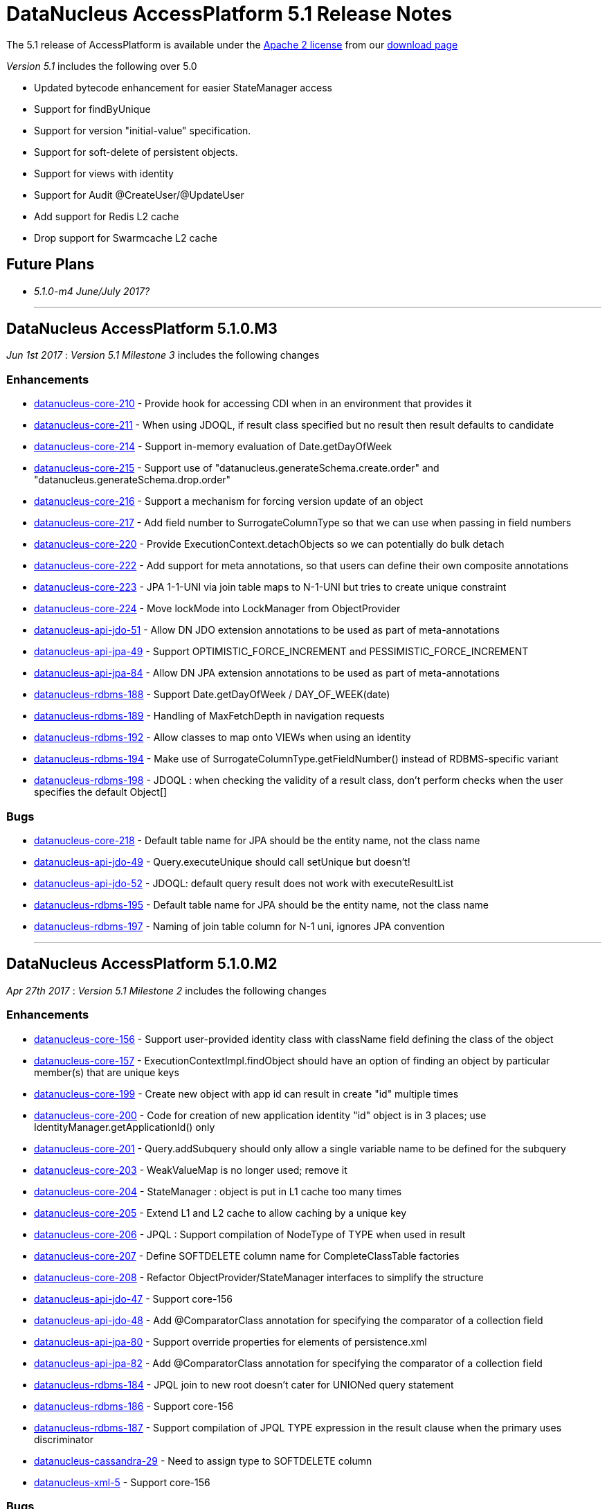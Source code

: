 [[releasenotes_5_1]]
= DataNucleus AccessPlatform 5.1 Release Notes
:_basedir: ../../
:_imagesdir: images/

The 5.1 release of AccessPlatform is available under the link:../license.html[Apache 2 license] from our link:../../download.html[download page] 


_Version 5.1_ includes the following over 5.0

* Updated bytecode enhancement for easier StateManager access
* Support for findByUnique
* Support for version "initial-value" specification.
* Support for soft-delete of persistent objects.
* Support for views with identity
* Support for Audit @CreateUser/@UpdateUser
* Add support for Redis L2 cache
* Drop support for Swarmcache L2 cache


== Future Plans

* __5.1.0-m4 June/July 2017?__


- - -



== DataNucleus AccessPlatform 5.1.0.M3

__Jun 1st 2017__ : _Version 5.1 Milestone 3_ includes the following changes

=== Enhancements

* https://github.com/datanucleus/datanucleus-core/issues/210[datanucleus-core-210] - Provide hook for accessing CDI when in an environment that provides it
* https://github.com/datanucleus/datanucleus-core/issues/211[datanucleus-core-211] - When using JDOQL, if result class specified but no result then result defaults to candidate
* https://github.com/datanucleus/datanucleus-core/issues/214[datanucleus-core-214] - Support in-memory evaluation of Date.getDayOfWeek
* https://github.com/datanucleus/datanucleus-core/issues/215[datanucleus-core-215] - Support use of "datanucleus.generateSchema.create.order" and "datanucleus.generateSchema.drop.order"
* https://github.com/datanucleus/datanucleus-core/issues/216[datanucleus-core-216] - Support a mechanism for forcing version update of an object
* https://github.com/datanucleus/datanucleus-core/issues/217[datanucleus-core-217] - Add field number to SurrogateColumnType so that we can use when passing in field numbers
* https://github.com/datanucleus/datanucleus-core/issues/220[datanucleus-core-220] - Provide ExecutionContext.detachObjects so we can potentially do bulk detach
* https://github.com/datanucleus/datanucleus-core/issues/222[datanucleus-core-222] - Add support for meta annotations, so that users can define their own composite annotations
* https://github.com/datanucleus/datanucleus-core/issues/223[datanucleus-core-223] - JPA 1-1-UNI via join table maps to N-1-UNI but tries to create unique constraint
* https://github.com/datanucleus/datanucleus-core/issues/224[datanucleus-core-224] - Move lockMode into LockManager from ObjectProvider
* https://github.com/datanucleus/datanucleus-api-jdo/issues/51[datanucleus-api-jdo-51] - Allow DN JDO extension annotations to be used as part of meta-annotations
* https://github.com/datanucleus/datanucleus-api-jpa/issues/49[datanucleus-api-jpa-49] - Support OPTIMISTIC_FORCE_INCREMENT and PESSIMISTIC_FORCE_INCREMENT
* https://github.com/datanucleus/datanucleus-api-jpa/issues/84[datanucleus-api-jpa-84] - Allow DN JPA extension annotations to be used as part of meta-annotations
* https://github.com/datanucleus/datanucleus-rdbms/issues/188[datanucleus-rdbms-188] - Support Date.getDayOfWeek / DAY_OF_WEEK(date)
* https://github.com/datanucleus/datanucleus-rdbms/issues/189[datanucleus-rdbms-189] - Handling of MaxFetchDepth in navigation requests
* https://github.com/datanucleus/datanucleus-rdbms/issues/192[datanucleus-rdbms-192] - Allow classes to map onto VIEWs when using an identity
* https://github.com/datanucleus/datanucleus-rdbms/issues/194[datanucleus-rdbms-194] - Make use of SurrogateColumnType.getFieldNumber() instead of RDBMS-specific variant 
* https://github.com/datanucleus/datanucleus-rdbms/issues/198[datanucleus-rdbms-198] - JDOQL : when checking the validity of a result class, don't perform checks when the user specifies the default Object[]


=== Bugs

* https://github.com/datanucleus/datanucleus-core/issues/218[datanucleus-core-218] - Default table name for JPA should be the entity name, not the class name
* https://github.com/datanucleus/datanucleus-api-jdo/issues/49[datanucleus-api-jdo-49] - Query.executeUnique should call setUnique but doesn't!
* https://github.com/datanucleus/datanucleus-api-jdo/issues/52[datanucleus-api-jdo-52] - JDOQL: default query result does not work with executeResultList
* https://github.com/datanucleus/datanucleus-rdbms/issues/195[datanucleus-rdbms-195] - Default table name for JPA should be the entity name, not the class name
* https://github.com/datanucleus/datanucleus-rdbms/issues/197[datanucleus-rdbms-197] - Naming of join table column for N-1 uni, ignores JPA convention


- - -

== DataNucleus AccessPlatform 5.1.0.M2

__Apr 27th 2017__ : _Version 5.1 Milestone 2_ includes the following changes

=== Enhancements

* https://github.com/datanucleus/datanucleus-core/issues/156[datanucleus-core-156] - Support user-provided identity class with className field defining the class of the object
* https://github.com/datanucleus/datanucleus-core/issues/157[datanucleus-core-157] - ExecutionContextImpl.findObject should have an option of finding an object by particular member(s) that are unique keys
* https://github.com/datanucleus/datanucleus-core/issues/199[datanucleus-core-199] - Create new object with app id can result in create "id" multiple times
* https://github.com/datanucleus/datanucleus-core/issues/200[datanucleus-core-200] - Code for creation of new application identity "id" object is in 3 places; use IdentityManager.getApplicationId() only
* https://github.com/datanucleus/datanucleus-core/issues/201[datanucleus-core-201] - Query.addSubquery should only allow a single variable name to be defined for the subquery
* https://github.com/datanucleus/datanucleus-core/issues/203[datanucleus-core-203] - WeakValueMap is no longer used; remove it
* https://github.com/datanucleus/datanucleus-core/issues/204[datanucleus-core-204] - StateManager : object is put in L1 cache too many times
* https://github.com/datanucleus/datanucleus-core/issues/205[datanucleus-core-205] - Extend L1 and L2 cache to allow caching by a unique key
* https://github.com/datanucleus/datanucleus-core/issues/206[datanucleus-core-206] - JPQL : Support compilation of NodeType of TYPE when used in result
* https://github.com/datanucleus/datanucleus-core/issues/207[datanucleus-core-207] - Define SOFTDELETE column name for CompleteClassTable factories
* https://github.com/datanucleus/datanucleus-core/issues/208[datanucleus-core-208] - Refactor ObjectProvider/StateManager interfaces to simplify the structure
* https://github.com/datanucleus/datanucleus-api-jdo/issues/47[datanucleus-api-jdo-47] - Support core-156
* https://github.com/datanucleus/datanucleus-api-jdo/issues/48[datanucleus-api-jdo-48] - Add @ComparatorClass annotation for specifying the comparator of a collection field
* https://github.com/datanucleus/datanucleus-api-jpa/issues/80[datanucleus-api-jpa-80] - Support override properties for elements of persistence.xml
* https://github.com/datanucleus/datanucleus-api-jpa/issues/82[datanucleus-api-jpa-82] - Add @ComparatorClass annotation for specifying the comparator of a collection field
* https://github.com/datanucleus/datanucleus-rdbms/issues/184[datanucleus-rdbms-184] - JPQL join to new root doesn't cater for UNIONed query statement
* https://github.com/datanucleus/datanucleus-rdbms/issues/186[datanucleus-rdbms-186] - Support core-156
* https://github.com/datanucleus/datanucleus-rdbms/issues/187[datanucleus-rdbms-187] - Support compilation of JPQL TYPE expression in the result clause when the primary uses discriminator
* https://github.com/datanucleus/datanucleus-cassandra/issues/29[datanucleus-cassandra-29] - Need to assign type to SOFTDELETE column
* https://github.com/datanucleus/datanucleus-xml/issues/5[datanucleus-xml-5] - Support core-156


=== Bugs

* https://github.com/datanucleus/datanucleus-core/issues/197[datanucleus-core-197] - Generic compilation of query result "alias" is prone to problems
* https://github.com/datanucleus/datanucleus-api-jpa/issues/78[datanucleus-api-jpa-78] - CriteriaUpdate doesnt register symbol for any ParameterExpression in the update clause
* https://github.com/datanucleus/datanucleus-cassandra/issues/28[datanucleus-cassandra-28] - Load of query doesnt ensure that all SCOs are wrapped
* https://github.com/datanucleus/datanucleus-mongodb/issues/37[datanucleus-mongodb-37] - Load of query doesnt ensure that all SCOs are wrapped
* https://github.com/datanucleus/datanucleus-neo4j/issues/25[datanucleus-neo4j-25] - LazyLoadQueryResult Exception if result is empty when calling size()/isEmpty()
* https://github.com/datanucleus/datanucleus-neo4j/issues/28[datanucleus-neo4j-28] - Load of query doesnt ensure that all SCOs are wrapped
* https://github.com/datanucleus/datanucleus-hbase/issues/33[datanucleus-hbase-33] - Load of query doesnt ensure that all SCOs are wrapped
* https://github.com/datanucleus/datanucleus-odf/issues/15[datanucleus-odf-15] - Load of query doesnt ensure that all SCOs are wrapped


- - -

== DataNucleus AccessPlatform 5.1.0.M1

__Mar 17th 2017__ : _Version 5.1 Milestone 1_ includes the following changes

=== Enhancements

* https://github.com/datanucleus/datanucleus-core/issues/142[datanucleus-core-142] - Enhancement : add dnGetStateManager() method
* https://github.com/datanucleus/datanucleus-core/issues/159[datanucleus-core-159] - Add enum for SurrogateColumnType and change org.datanucleus.store.schema.table to use it rather than multiple getters
* https://github.com/datanucleus/datanucleus-core/issues/153[datanucleus-core-153] - Merge VersionHelper into ExecutionContext and allow configuration over version initial value
* https://github.com/datanucleus/datanucleus-core/issues/178[datanucleus-core-178] - Support specification of initial version number when using VersionStrategy.VERSION_NUMBER
* https://github.com/datanucleus/datanucleus-core/issues/179[datanucleus-core-179] - VersionStrategy.NONE should imply don't increment any value
* https://github.com/datanucleus/datanucleus-core/issues/181[datanucleus-core-181] - Add property so that people can contribute new mechanisms for storing "identity" in non-RDBMS datastores
* https://github.com/datanucleus/datanucleus-core/issues/183[datanucleus-core-183] - Set default for "datanucleus.jtaLocator" to be "autodetect" to match what it does
* https://github.com/datanucleus/datanucleus-core/issues/184[datanucleus-core-184] - Revise naming schema for all persistence properties related to transactions
* https://github.com/datanucleus/datanucleus-core/issues/188[datanucleus-core-188] - Add schema/catalog to SequenceMetaData
* https://github.com/datanucleus/datanucleus-core/issues/190[datanucleus-core-190] - Remove "datanucleus.storeManagerType" since we can determine it from the URL or connection type
* https://github.com/datanucleus/datanucleus-core/issues/192[datanucleus-core-192] - Drop extension point "org.datanucleus.store_objectvaluegenerator" since never used and better routes available
* https://github.com/datanucleus/datanucleus-core/issues/182[datanucleus-core-182] - Support join on map KEY
* https://github.com/datanucleus/datanucleus-core/issues/180[datanucleus-core-180] - Add support for soft-delete of persistable objects
* https://github.com/datanucleus/datanucleus-api-jdo/issues/44[datanucleus-api-jdo-44] - Support core-142
* https://github.com/datanucleus/datanucleus-api-jdo/issues/45[datanucleus-api-jdo-45] - Add support for soft-delete, see core-180
* https://github.com/datanucleus/datanucleus-api-jdo/issues/46[datanucleus-api-jdo-46] - Use of persistence.xml with non-jta-data-source but no jta-data-source should use it as primary
* https://github.com/datanucleus/datanucleus-api-jpa/issues/59[datanucleus-api-jpa-59] - Support core-142
* https://github.com/datanucleus/datanucleus-api-jpa/issues/60[datanucleus-api-jpa-60] - Add support for soft-delete, see core-180
* https://github.com/datanucleus/datanucleus-api-jpa/issues/61[datanucleus-api-jpa-61] - When in container mode, check on (JTA) transaction being active should include an attempt to join
* https://github.com/datanucleus/datanucleus-api-jpa/issues/70[datanucleus-api-jpa-70] - Support JPA MapKeyClass
* https://github.com/datanucleus/datanucleus-api-jpa/issues/72[datanucleus-api-jpa-72] - Support SequenceGenerator / <sequence-generator> "schema" / "catalog"
* https://github.com/datanucleus/datanucleus-api-jpa/issues/75[datanucleus-api-jpa-75] - Support @MapKeyJoinColumn
* https://github.com/datanucleus/datanucleus-rdbms/issues/21[datanucleus-rdbms-21] - Support SoftDelete of objects
* https://github.com/datanucleus/datanucleus-rdbms/issues/163[datanucleus-rdbms-163] - Support core-159
* https://github.com/datanucleus/datanucleus-rdbms/issues/164[datanucleus-rdbms-164] - Update org.datanucleus.store.rdbms.table.Table to use "surrogate" method for mappings
* https://github.com/datanucleus/datanucleus-rdbms/issues/167[datanucleus-rdbms-167] - Support core-153
* https://github.com/datanucleus/datanucleus-rdbms/issues/168[datanucleus-rdbms-168] - Consider removing failover plugin point 
* https://github.com/datanucleus/datanucleus-rdbms/issues/169[datanucleus-rdbms-169] - Support SequenceMetaData "schema"/"catalog" when generating sequence
* https://github.com/datanucleus/datanucleus-rdbms/issues/172[datanucleus-rdbms-172] - Remove reference to "table-sequence" value generator, since this is "increment"
* https://github.com/datanucleus/datanucleus-rdbms/issues/173[datanucleus-rdbms-173] - Support JPQL join on KEY(...) where the "..." is the value
* https://github.com/datanucleus/datanucleus-cassandra/issues/25[datanucleus-cassandra-25] - Support core-159
* https://github.com/datanucleus/datanucleus-cassandra/issues/26[datanucleus-cassandra-26] - Support core-153
* https://github.com/datanucleus/datanucleus-cassandra/issues/27[datanucleus-cassandra-27] - Support SoftDelete of objects
* https://github.com/datanucleus/datanucleus-mongodb/issues/31[datanucleus-mongodb-31] - Support core-159
* https://github.com/datanucleus/datanucleus-mongodb/issues/32[datanucleus-mongodb-32] - Support core-153
* https://github.com/datanucleus/datanucleus-mongodb/issues/33[datanucleus-mongodb-33] - Support SoftDelete of objects
* https://github.com/datanucleus/datanucleus-neo4j/issues/22[datanucleus-neo4j-22] - Support core-159
* https://github.com/datanucleus/datanucleus-neo4j/issues/23[datanucleus-neo4j-23] - Support core-153
* https://github.com/datanucleus/datanucleus-neo4j/issues/24[datanucleus-neo4j-24] - Support SoftDelete of objects
* https://github.com/datanucleus/datanucleus-hbase/issues/28[datanucleus-hbase-28] - Support core-159
* https://github.com/datanucleus/datanucleus-hbase/issues/29[datanucleus-hbase-29] - Support core-153
* https://github.com/datanucleus/datanucleus-hbase/issues/30[datanucleus-hbase-30] - Make use of core-181 property to support "HBase Legacy" storage of identity in relations
* https://github.com/datanucleus/datanucleus-hbase/issues/31[datanucleus-hbase-31] - Support SoftDelete of objects
* https://github.com/datanucleus/datanucleus-excel/issues/17[datanucleus-excel-17] - Support core-159
* https://github.com/datanucleus/datanucleus-excel/issues/18[datanucleus-excel-18] - Support core-153
* https://github.com/datanucleus/datanucleus-odf/issues/13[datanucleus-odf-13] - Support core-159
* https://github.com/datanucleus/datanucleus-odf/issues/14[datanucleus-odf-14] - Support core-153
* https://github.com/datanucleus/datanucleus-json/issues/11[datanucleus-json-11] - Support core-159
* https://github.com/datanucleus/datanucleus-json/issues/12[datanucleus-json-12] - Support core-153


=== Bugs

* https://github.com/datanucleus/datanucleus-core/issues/177[datanucleus-core-177] - TRIM handling for JPQL doesn't cater for multiple component identifiers
* https://github.com/datanucleus/datanucleus-core/issues/193[datanucleus-core-193] - If we have an unknown type that extends an existing type, don't fallback if it needs a wrapper
* https://github.com/datanucleus/datanucleus-api-jpa/issues/65[datanucleus-api-jpa-65] - Application-managed EMF should map jta-data-source and non-jta-data-source on to internal persistence property names
* https://github.com/datanucleus/datanucleus-api-jpa/issues/67[datanucleus-api-jpa-67] - EMF.createEntityManager passing in props is trying to create new NucleusContext but shouldn't
* https://github.com/datanucleus/datanucleus-api-jpa/issues/68[datanucleus-api-jpa-68] - PersistenceUnitUtil.isLoaded(Object,String) attempts to resolve if loaded by wrong method
* https://github.com/datanucleus/datanucleus-api-jpa/issues/74[datanucleus-api-jpa-74] - EMF debug code needs null check
* https://github.com/datanucleus/datanucleus-rdbms/issues/165[datanucleus-rdbms-165] - Fix for #137 is flawed and should check for null element metadata
* https://github.com/datanucleus/datanucleus-rdbms/issues/175[datanucleus-rdbms-175] - Collection/Map join table column default names can be incorrect for JPA
* https://github.com/datanucleus/datanucleus-rdbms/issues/176[datanucleus-rdbms-176] - Collection/Map join table default name can be incorrect for JPA
* https://github.com/datanucleus/datanucleus-rdbms/issues/178[datanucleus-rdbms-178] - JDOQL will cache datastore compilation regardless of cache setting!
* https://github.com/datanucleus/datanucleus-mongodb/issues/35[datanucleus-mongodb-35] - Fix handling of mongodb integer-based props



